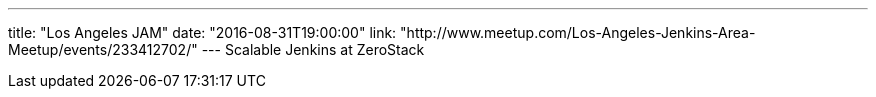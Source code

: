 ---
title: "Los Angeles JAM"
date: "2016-08-31T19:00:00"
link: "http://www.meetup.com/Los-Angeles-Jenkins-Area-Meetup/events/233412702/"
---
Scalable Jenkins at ZeroStack
